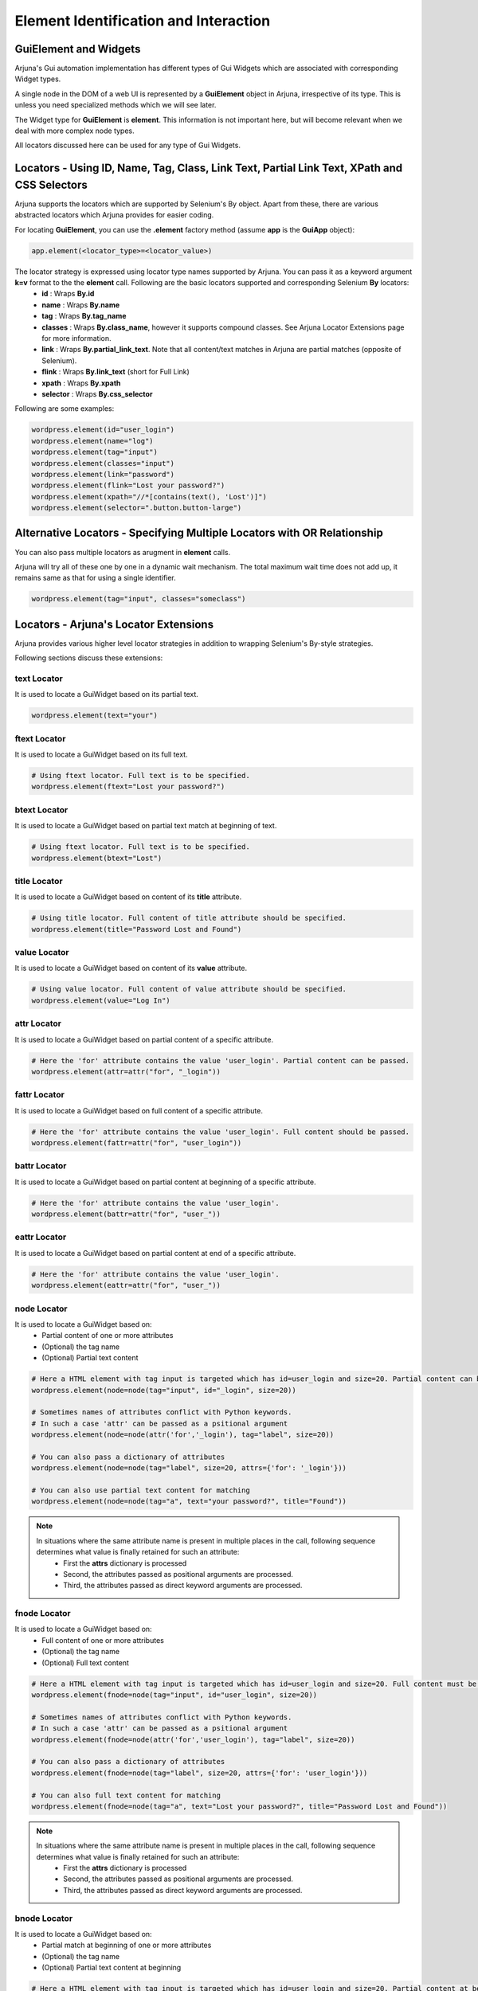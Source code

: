 .. _element:

**Element Identification and Interaction**
==========================================

**GuiElement and Widgets**
--------------------------

Arjuna's Gui automation implementation has different types of Gui Widgets which are associated with corresponding Widget types.

A single node in the DOM of a web UI is represented by a **GuiElement** object in Arjuna, irrespective of its type. This is unless you need specialized methods which we will see later.

The Widget type for **GuiElement** is **element**. This information is not important here, but will become relevant when we deal with more complex node types.

All locators discussed here can be used for any type of Gui Widgets.

Locators - Using ID, Name, Tag, Class, Link Text, Partial Link Text, XPath and CSS Selectors
--------------------------------------------------------------------------------------------

Arjuna supports the locators which are supported by Selenium's By object. Apart from these, there are various abstracted locators which Arjuna provides for easier coding.

For locating **GuiElement**, you can use the **.element** factory method (assume **app** is the **GuiApp** object):

.. code-block:: python

   app.element(<locator_type>=<locator_value>)

The locator strategy is expressed using locator type names supported by Arjuna. You can pass it as a keyword argument **k=v** format to the the **element** call. Following are the basic locators supported and corresponding Selenium **By** locators:
    - **id** : Wraps **By.id**
    - **name** : Wraps **By.name**
    - **tag** : Wraps **By.tag_name**
    - **classes** : Wraps **By.class_name**, however it supports compound classes. See Arjuna Locator Extensions page for more information.
    - **link** : Wraps **By.partial_link_text**. Note that all content/text matches in Arjuna are partial matches (opposite of Selenium).
    - **flink** : Wraps **By.link_text** (short for Full Link)
    - **xpath** : Wraps **By.xpath**
    - **selector** : Wraps **By.css_selector**

Following are some examples:

.. code-block:: python

   wordpress.element(id="user_login")
   wordpress.element(name="log")
   wordpress.element(tag="input")
   wordpress.element(classes="input")
   wordpress.element(link="password")
   wordpress.element(flink="Lost your password?")
   wordpress.element(xpath="//*[contains(text(), 'Lost')]")
   wordpress.element(selector=".button.button-large")

**Alternative Locators** - Specifying Multiple Locators with **OR Relationship**
--------------------------------------------------------------------------------

You can also pass multiple locators as arugment in **element** calls. 

Arjuna will try all of these one by one in a dynamic wait mechanism. The total maximum wait time does not add up, it remains same as that for using a single identifier.

.. code-block:: python

   wordpress.element(tag="input", classes="someclass")

Locators - **Arjuna's Locator Extensions**
------------------------------------------

Arjuna provides various higher level locator strategies in addition to wrapping Selenium's By-style strategies. 

Following sections discuss these extensions:

**text** Locator
^^^^^^^^^^^^^^^^

It is used to locate a GuiWidget based on its partial text.

.. code-block:: python

    wordpress.element(text="your")


**ftext** Locator
^^^^^^^^^^^^^^^^^
It is used to locate a GuiWidget based on its full text.

.. code-block:: python

    # Using ftext locator. Full text is to be specified.
    wordpress.element(ftext="Lost your password?")


**btext** Locator
^^^^^^^^^^^^^^^^^
It is used to locate a GuiWidget based on partial text match at beginning of text.

.. code-block:: python

    # Using ftext locator. Full text is to be specified.
    wordpress.element(btext="Lost")


**title** Locator
^^^^^^^^^^^^^^^^^
It is used to locate a GuiWidget based on content of its **title** attribute.

.. code-block:: python

    # Using title locator. Full content of title attribute should be specified.   
    wordpress.element(title="Password Lost and Found")

**value** Locator
^^^^^^^^^^^^^^^^^
It is used to locate a GuiWidget based on content of its **value** attribute.

.. code-block:: python

    # Using value locator. Full content of value attribute should be specified.      
    wordpress.element(value="Log In")

**attr** Locator 
^^^^^^^^^^^^^^^^
It is used to locate a GuiWidget based on partial content of a specific attribute.

.. code-block:: python

    # Here the 'for' attribute contains the value 'user_login'. Partial content can be passed.
    wordpress.element(attr=attr("for", "_login"))


**fattr** Locator 
^^^^^^^^^^^^^^^^^
It is used to locate a GuiWidget based on full content of a specific attribute.

.. code-block:: python

    # Here the 'for' attribute contains the value 'user_login'. Full content should be passed.
    wordpress.element(fattr=attr("for", "user_login"))


**battr** Locator 
^^^^^^^^^^^^^^^^^
It is used to locate a GuiWidget based on partial content at beginning of a specific attribute.

.. code-block:: python

    # Here the 'for' attribute contains the value 'user_login'.
    wordpress.element(battr=attr("for", "user_"))


**eattr** Locator 
^^^^^^^^^^^^^^^^^
It is used to locate a GuiWidget based on partial content at end of a specific attribute.

.. code-block:: python

    # Here the 'for' attribute contains the value 'user_login'.
    wordpress.element(eattr=attr("for", "user_"))


**node** Locator
^^^^^^^^^^^^^^^^
It is used to locate a GuiWidget based on:
    - Partial content of one or more attributes 
    - (Optional) the tag name
    - (Optional) Partial text content

.. code-block:: python

    # Here a HTML element with tag input is targeted which has id=user_login and size=20. Partial content can be passed.
    wordpress.element(node=node(tag="input", id="_login", size=20))

    # Sometimes names of attributes conflict with Python keywords. 
    # In such a case 'attr' can be passed as a psitional argument
    wordpress.element(node=node(attr('for','_login'), tag="label", size=20))

    # You can also pass a dictionary of attributes
    wordpress.element(node=node(tag="label", size=20, attrs={'for': '_login'}))

    # You can also use partial text content for matching
    wordpress.element(node=node(tag="a", text="your password?", title="Found"))

.. note::

    In situations where the same attribute name is present in multiple places in the call, following sequence determines what value is finally retained for such an attribute:
        * First the **attrs** dictionary is processed
        * Second, the attributes passed as positional arguments are processed.
        * Third, the attributes passed as direct keyword arguments are processed.

**fnode** Locator
^^^^^^^^^^^^^^^^^
It is used to locate a GuiWidget based on:
    - Full content of one or more attributes 
    - (Optional) the tag name
    - (Optional) Full text content

.. code-block:: python

    # Here a HTML element with tag input is targeted which has id=user_login and size=20. Full content must be passed.
    wordpress.element(fnode=node(tag="input", id="user_login", size=20))

    # Sometimes names of attributes conflict with Python keywords. 
    # In such a case 'attr' can be passed as a psitional argument
    wordpress.element(fnode=node(attr('for','user_login'), tag="label", size=20))

    # You can also pass a dictionary of attributes
    wordpress.element(fnode=node(tag="label", size=20, attrs={'for': 'user_login'}))

    # You can also full text content for matching
    wordpress.element(fnode=node(tag="a", text="Lost your password?", title="Password Lost and Found"))


.. note::

    In situations where the same attribute name is present in multiple places in the call, following sequence determines what value is finally retained for such an attribute:
        * First the **attrs** dictionary is processed
        * Second, the attributes passed as positional arguments are processed.
        * Third, the attributes passed as direct keyword arguments are processed.


**bnode** Locator
^^^^^^^^^^^^^^^^^
It is used to locate a GuiWidget based on:
    - Partial match at beginning of one or more attributes 
    - (Optional) the tag name
    - (Optional) Partial text content at beginning

.. code-block:: python

    # Here a HTML element with tag input is targeted which has id=user_login and size=20. Partial content at beginning of attribute(s) can be passed.
    wordpress.element(bnode=node(tag="input", id="user_", size=20))

    # Sometimes names of attributes conflict with Python keywords. 
    # In such a case 'attr' can be passed as a psitional argument
    wordpress.element(bnode=node(attr('for','user_'), tag="label", size=20))

    # You can also pass a dictionary of attributes
    wordpress.element(bnode=node(tag="label", size=20, attrs={'for': 'user_'}))

    # You can also partial text content at beginning for matching
    wordpress.element(bnode=node(tag="a", text="Lost", title="Password Lost"))


.. note::

    In situations where the same attribute name is present in multiple places in the call, following sequence determines what value is finally retained for such an attribute:
        * First the **attrs** dictionary is processed
        * Second, the attributes passed as positional arguments are processed.
        * Third, the attributes passed as direct keyword arguments are processed.


**classes** Locator
^^^^^^^^^^^^^^^^^^^
This is used to locate GuiWidget based on class(es) associated with it.

Supports compound classes (supplied as a single string or as multiple separate strings)

.. code-block:: python

    # Value can be a string containing space separated CSS classes.
    wordpress.element(classes="button button-large")

    # Value can also be supplied as a list/tuple of CSS classes.
    wordpress.element(classes=("button", "button-large"))


**point** Locator
^^^^^^^^^^^^^^^^^
This is used to run a JavaScript to find the GuiWidget under an XY coordinate.

.. code-block:: python

    # Using point locator. Value should be a Point object with x and y coordinates specified.
    wordpress.element(point=Point(1043, 458))


**js** Locator 
^^^^^^^^^^^^^^
This is used to run the provided JavaScript and returns GuiWidget representing the element it returns.

.. code-block:: python

    # Using js locator. Value should be a string containing the JavaScript.
    wordpress.element(js="return document.getElementById('wp-submit')")


Interaction with GuiElement
---------------------------

To interact with a GuiElement, from automation angle it must be in an interactable state. In the usual automation code, a test author writes a lot of waiting related code (and let's not even touch the **time.sleep**.).

**Automatic Dynamic Waiting**
^^^^^^^^^^^^^^^^^^^^^^^^^^^^^

Arjuna does a granular automatic waiting of three types:
    - Waiting for the presence of an element when it is attempting to identify a GuiElement
    - Waiting for the right state (for example, clickability of an GuiElement when you enter text or want to click it)
    - Waiting for interaction to succeed (Arjuna, for example, retries click if interaction exception is raised).

Interaction Methods
^^^^^^^^^^^^^^^^^^^

Once locted **GuiElement** provides various interaction methods. Some are shown below:

.. code-block:: python

   element.text = user
   element.click()

**text** is a property of **GuiElement**. **element.text = "some_string"** is equivalent of setting text of the text box.

**click** method is used to click the element.


Dynamic Locators
----------------

There are many situations where you would like to use dyanamic or formattable locators.

Yo